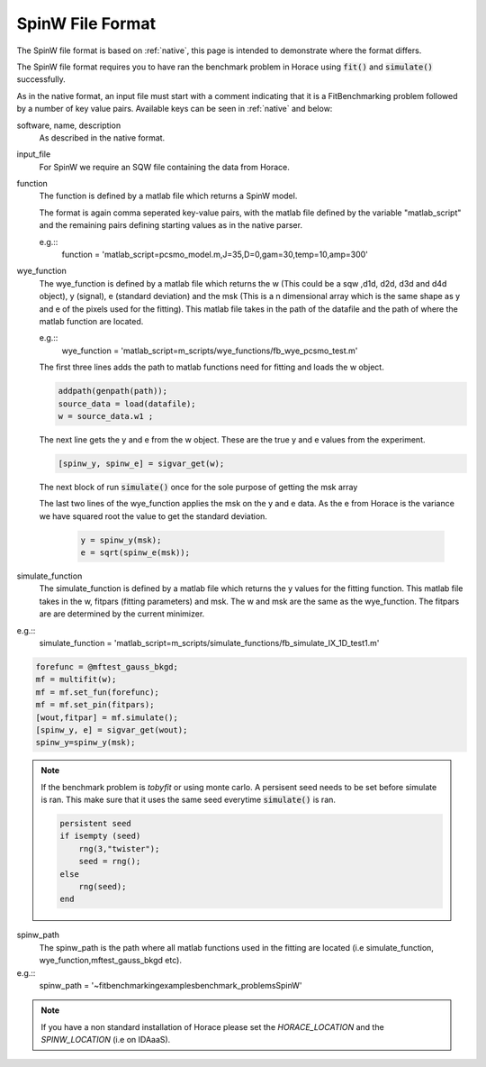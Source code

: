 .. _spinw_format:

*****************
SpinW File Format
*****************

The SpinW file format is based on :ref:`native`, this page is intended to
demonstrate where the format differs.

.. note::
The SpinW file format requires you to have ran the benchmark problem in Horace 
using :code:`fit()` and :code:`simulate()` successfully. 

As in the native format, an input file must start with a comment indicating
that it is a FitBenchmarking problem followed by a number of key value pairs.
Available keys can be seen in :ref:`native` and below:

software, name, description
  As described in the native format.

input_file
  For SpinW we require an SQW file containing the data from Horace.

function
  The function is defined by a matlab file which returns a SpinW model.

  The format is again comma seperated key-value pairs, with the matlab file
  defined by the variable "matlab_script" and the remaining pairs defining starting
  values as in the native parser.

  e.g.::
    function = 'matlab_script=pcsmo_model.m,J=35,D=0,gam=30,temp=10,amp=300'

wye_function
  The wye_function is defined by a matlab file which returns the w (This could be a sqw ,d1d, d2d, d3d and d4d object), y (signal),
  e (standard deviation) and the msk (This is a n dimensional array which is the same shape as y and e of the pixels used for the fitting).
  This matlab file takes in the path of the datafile and the path of where the matlab function are located.

  e.g.::
    wye_function = 'matlab_script=m_scripts/wye_functions/fb_wye_pcsmo_test.m'

  The first three lines adds the path to matlab functions need for fitting and loads the w object.

  .. code-block:: rst

    addpath(genpath(path));
    source_data = load(datafile);
    w = source_data.w1 ;

  The next line gets the y and e from the w object. These are the true y and e values from the experiment.    

  .. code-block:: rst
    
    [spinw_y, spinw_e] = sigvar_get(w);

  The next block of run :code:`simulate()` once for the sole purpose of getting the msk array 
  
  .. code-block:: rst
    pin=[100,50,7,0,0];
    forefunc = @mftest_gauss_bkgd;
    mf = multifit(w);
    mf = mf.set_fun(forefunc);
    mf = mf.set_pin (pin);
    [wout,fitpar] = mf.simulate();
    [ ~, ~, msk] = sigvar_get(wout);
  
  The last two lines of the wye_function applies the msk on the y and e data. As the e from Horace is the
  variance we have squared root the value to get the standard deviation.

   .. code-block:: rst

    y = spinw_y(msk);
    e = sqrt(spinw_e(msk));


simulate_function
  The simulate_function is defined by a matlab file which returns the y values for the fitting function.
  This matlab file takes in the w, fitpars (fitting parameters) and msk. The w and msk are the same as the 
  wye_function. The fitpars are are determined by the current minimizer.  

e.g.::
  simulate_function = 'matlab_script=m_scripts/simulate_functions/fb_simulate_IX_1D_test1.m'

.. code-block:: rst
  
  forefunc = @mftest_gauss_bkgd;
  mf = multifit(w);
  mf = mf.set_fun(forefunc);
  mf = mf.set_pin(fitpars);
  [wout,fitpar] = mf.simulate();
  [spinw_y, e] = sigvar_get(wout);
  spinw_y=spinw_y(msk);

.. note:: 
  If the benchmark problem is `tobyfit` or using monte carlo. A persisent seed needs to be set before simulate is ran.
  This make sure that it uses the same seed everytime :code:`simulate()`  is ran.  

  .. code-block:: rst

    persistent seed
    if isempty (seed)
        rng(3,"twister");
        seed = rng();
    else 
        rng(seed);
    end


spinw_path
  The spinw_path is the path where all matlab functions used in the fitting are located 
  (i.e simulate_function, wye_function,mftest_gauss_bkgd etc).

e.g.::
   spinw_path = '~\fitbenchmarking\examples\benchmark_problems\SpinW'

.. note:: 
  If you have a non standard installation of Horace please set the `HORACE_LOCATION` and the `SPINW_LOCATION`
  (i.e on IDAaaS).  
